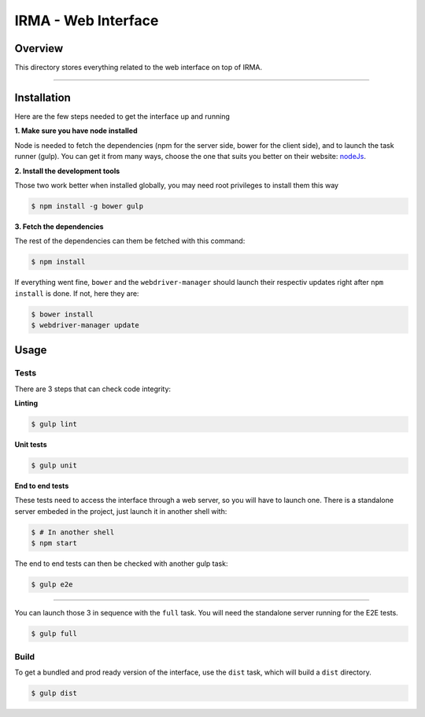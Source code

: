 ***********************
 IRMA - Web Interface
***********************

========
Overview
========

This directory stores everything related to the web interface on top of IRMA.

-----------------------

============
Installation
============

Here are the few steps needed to get the interface up and running

**1. Make sure you have node installed**

Node is needed to fetch the dependencies (npm for the server side, bower for the client side), and to launch the task runner (gulp).
You can get it from many ways, choose the one that suits you better on their website:  `nodeJs`_.


**2. Install the development tools**

Those two work better when installed globally, you may need root privileges to install them this way

.. code-block:: bash

    $ npm install -g bower gulp

**3. Fetch the dependencies**

The rest of the dependencies can them be fetched with this command:

.. code-block:: bash

    $ npm install

If everything went fine, ``bower`` and the ``webdriver-manager`` should launch their respectiv updates right after ``npm install`` is done.
If not, here they are:

.. code-block:: bash

    $ bower install
    $ webdriver-manager update

======
Usage
======

------------
Tests
------------

There are 3 steps that can check code integrity:

**Linting**

.. code-block:: bash

    $ gulp lint

**Unit tests**

.. code-block:: bash

    $ gulp unit

**End to end tests**

These tests need to access the interface through a web server, so you will have to launch one.
There is a standalone server embeded in the project, just launch it in another shell with:

.. code-block:: bash

    $ # In another shell
    $ npm start

The end to end tests can then be checked with another gulp task:

.. code-block:: bash

    $ gulp e2e

------------------

You can launch those 3 in sequence with the ``full`` task. You will need the standalone server running for the E2E tests.

.. code-block:: bash

    $ gulp full


------------
Build
------------

To get a bundled and prod ready version of the interface, use the ``dist`` task, which will build a ``dist`` directory.

.. code-block:: bash

    $ gulp dist



.. _nodeJs: http://nodejs.org/
